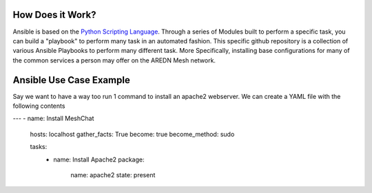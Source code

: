 .. _`Ansible`:

How Does it Work?
=================

Ansible is based on the `Python Scripting Language <https://www.python.org/>`_. Through a series of Modules built to perform a specific task, you can build a "playbook" to perform many task in an automated fashion. This specific github repository is a collection of various Ansible Playbooks to perform many different task. More Specifically, installing base configurations for many of the common services a person may offer on the AREDN Mesh network. 

.. _Ansible_Use_Case:

Ansible Use Case Example
========================

Say we want to have a way too run 1 command to install an apache2 webserver. We can create a YAML file with the following contents

.. code-block:: yaml

---
- name: Install MeshChat
  hosts: localhost
  gather_facts: True
  become: true
  become_method: sudo

  tasks:
    - name: Install Apache2
      package:
        name: apache2
        state: present


